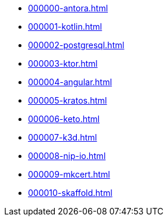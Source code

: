 * xref:000000-antora.adoc[]
* xref:000001-kotlin.adoc[]
* xref:000002-postgresql.adoc[]
* xref:000003-ktor.adoc[]
* xref:000004-angular.adoc[]
* xref:000005-kratos.adoc[]
* xref:000006-keto.adoc[]
* xref:000007-k3d.adoc[]
* xref:000008-nip-io.adoc[]
* xref:000009-mkcert.adoc[]
* xref:000010-skaffold.adoc[]
